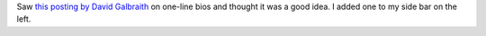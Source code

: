 .. title: One line bio
.. slug: olb
.. date: 2004-08-19 17:14:00
.. tags: content, blog

Saw `this posting by David
Galbraith <http://www.davidgalbraith.org/archives/000664.html>`__ on
one-line bios and thought it was a good idea. I added one to my side bar
on the left.
